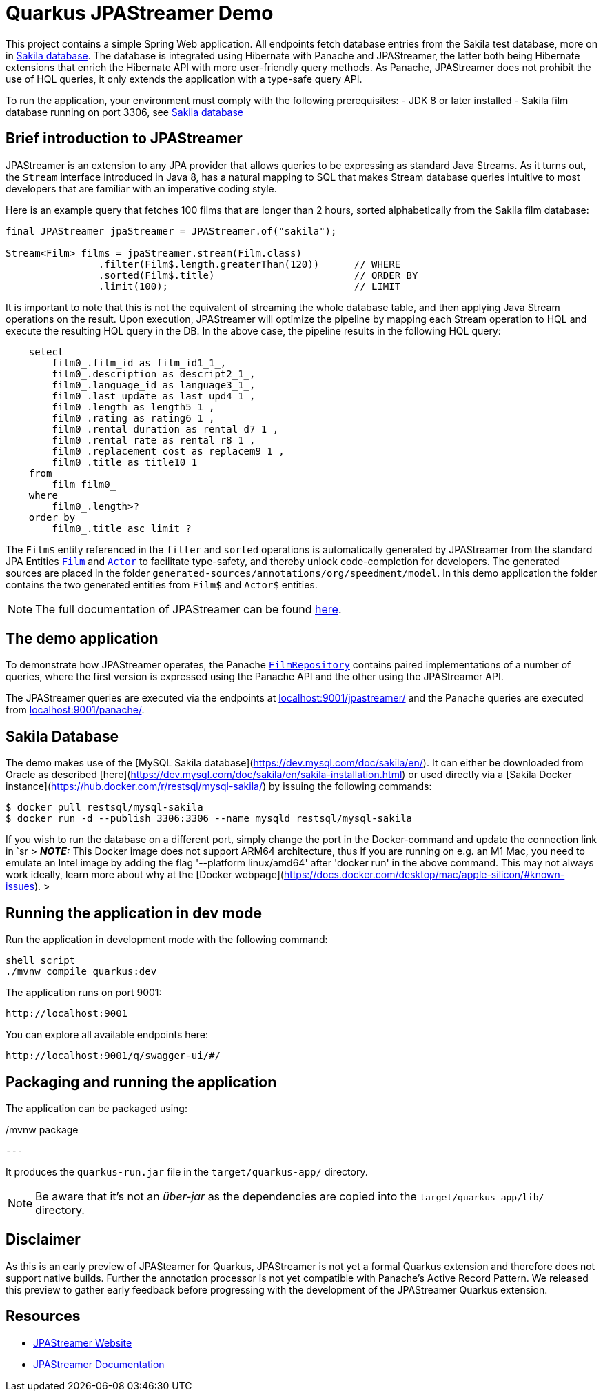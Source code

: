 # Quarkus JPAStreamer Demo

This project contains a simple Spring Web application. All endpoints fetch database entries from the Sakila test database, more on in xref:_example_database[Sakila database]. The database is integrated using Hibernate with Panache and JPAStreamer, the latter both being Hibernate extensions that enrich the Hibernate API with more user-friendly query methods. As Panache, JPAStreamer does not prohibit the use of HQL queries, it only extends the application with a type-safe query API. 

To run the application, your environment must comply with the following prerequisites: 
    - JDK 8 or later installed 
    - Sakila film database running on port 3306, see xref:_example_database[Sakila database]

## Brief introduction to JPAStreamer 
JPAStreamer is an extension to any JPA provider that allows queries to be expressing as standard Java Streams. As it turns out, the `Stream` interface introduced in Java 8, has a natural mapping to SQL that makes Stream database queries intuitive to most developers that are familiar with an imperative coding style. 

Here is an example query that fetches 100 films that are longer than 2 hours, sorted alphabetically from the Sakila film database:

[source, java]
----
final JPAStreamer jpaStreamer = JPAStreamer.of("sakila"); 

Stream<Film> films = jpaStreamer.stream(Film.class)
                .filter(Film$.length.greaterThan(120))      // WHERE 
                .sorted(Film$.title)                        // ORDER BY
                .limit(100);                                // LIMIT
----

It is important to note that this is not the equivalent of streaming the whole database table, and then applying Java Stream operations on the result. Upon execution, JPAStreamer will optimize the pipeline by mapping each Stream operation to HQL and execute the resulting HQL query in the DB. In the above case, the pipeline results in the following HQL query: 

[source, text]
----
    select
        film0_.film_id as film_id1_1_,
        film0_.description as descript2_1_,
        film0_.language_id as language3_1_,
        film0_.last_update as last_upd4_1_,
        film0_.length as length5_1_,
        film0_.rating as rating6_1_,
        film0_.rental_duration as rental_d7_1_,
        film0_.rental_rate as rental_r8_1_,
        film0_.replacement_cost as replacem9_1_,
        film0_.title as title10_1_ 
    from
        film film0_ 
    where
        film0_.length>? 
    order by
        film0_.title asc limit ?
----

The `Film$` entity referenced in the `filter` and `sorted` operations is automatically generated by JPAStreamer from the standard JPA Entities xref:src/main/java/org/speedment/model/Film.java[`Film`] and xref:src/main/java/org/speedment/model/Actor.java[`Actor`] to facilitate type-safety, and thereby unlock code-completion for developers. The generated sources are placed in the folder `generated-sources/annotations/org/speedment/model`. In this demo application the folder contains the two generated entities from `Film$` and `Actor$` entities.

NOTE: The full documentation of JPAStreamer can be found link:https://speedment.github.io/jpa-streamer/jpa-streamer/1.1.0/introduction/introduction.html[here]. 

## The demo application 
To demonstrate how JPAStreamer operates, the Panache xref:src/main/java/org/speedment/repository/FilmRepository.java[`FilmRepository`] contains paired implementations of a number of queries, where the first version is expressed using the Panache API and the other using the JPAStreamer API.

The JPAStreamer queries are executed via the endpoints at link:localhost:9001/jpastreamer/[localhost:9001/jpastreamer/] and the Panache queries are executed from link:localhost:9001/panache/[localhost:9001/panache/]. 

[#_example_database]
## Sakila Database 
The demo makes use of the [MySQL Sakila database](https://dev.mysql.com/doc/sakila/en/). It can either be downloaded from Oracle as described [here](https://dev.mysql.com/doc/sakila/en/sakila-installation.html) or used directly via a [Sakila Docker instance](https://hub.docker.com/r/restsql/mysql-sakila/) by issuing the following commands:

```shell script
$ docker pull restsql/mysql-sakila
$ docker run -d --publish 3306:3306 --name mysqld restsql/mysql-sakila
```

If you wish to run the database on a different port, simply change the port in the Docker-command and update the connection link in `sr
> **_NOTE:_**  This Docker image does not support ARM64 architecture, thus if you are running on e.g. an M1 Mac, you need to emulate an Intel image by adding the flag '--platform linux/amd64' after 'docker run' in the above command. This may not always work ideally, learn more about why at the [Docker webpage](https://docs.docker.com/desktop/mac/apple-silicon/#known-issues).
>

## Running the application in dev mode

Run the application in development mode with the following command: 
----
shell script
./mvnw compile quarkus:dev
----

The application runs on port 9001: 
----
http://localhost:9001
----

You can explore all available endpoints here:
----
http://localhost:9001/q/swagger-ui/#/
----

## Packaging and running the application

The application can be packaged using:
[source, shell script]
./mvnw package
---

It produces the `quarkus-run.jar` file in the `target/quarkus-app/` directory.

NOTE: Be aware that it’s not an _über-jar_ as the dependencies are copied into the `target/quarkus-app/lib/` directory.

## Disclaimer
As this is an early preview of JPASteamer for Quarkus, JPAStreamer is not yet a formal Quarkus extension and therefore does not support native builds. Further the annotation processor is not yet compatible with Panache's Active Record Pattern. We released this preview to gather early feedback before progressing with the development of the JPAStreamer Quarkus extension.

## Resources

- link:https://jpastreamer.org[JPAStreamer Website]
- link:https://speedment.github.io/jpa-streamer/jpa-streamer/1.1.0/introduction/introduction.html[JPAStreamer Documentation]
